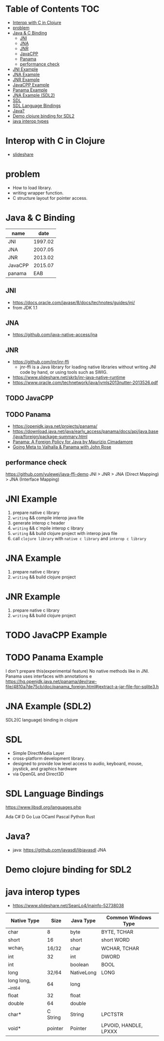 * Table of Contents                                                     :TOC:
- [[#interop-with-c-in-clojure][Interop with C in Clojure]]
- [[#problem][problem]]
- [[#java--c-binding][Java & C Binding]]
  - [[#jni][JNI]]
  - [[#jna][JNA]]
  - [[#jnr][JNR]]
  - [[#javacpp][JavaCPP]]
  - [[#panama][Panama]]
  - [[#performance-check][performance check]]
- [[#jni-example][JNI Example]]
- [[#jna-example][JNA Example]]
- [[#jnr-example][JNR Example]]
- [[#javacpp-example][JavaCPP Example]]
- [[#panama-example][Panama Example]]
- [[#jna-example-sdl2][JNA Example (SDL2)]]
- [[#sdl][SDL]]
- [[#sdl-language-bindings][SDL Language Bindings]]
- [[#java][Java?]]
- [[#demo-clojure-binding-for-sdl2][Demo clojure binding for SDL2]]
- [[#java-interop-types][java interop types]]

* Interop with C in Clojure
  - [[https://www.slideshare.net/netpyoung/interop-with-c-in-clojure][slideshare]]

* problem
  - How to load library.
  - writing wrapper function.
  - C structure layout for pointer access.

* Java & C Binding
  | name    |    date |
  |---------+---------|
  | JNI     | 1997.02 |
  | JNA     | 2007.05 |
  | JNR     | 2013.02 |
  | JavaCPP | 2015.07 |
  | panama  |     EAB |

** JNI
   - https://docs.oracle.com/javase/8/docs/technotes/guides/jni/
   - from JDK 1.1
** JNA
   - https://github.com/java-native-access/jna
** JNR
   - https://github.com/jnr/jnr-ffi
     - jnr-ffi is a Java library for loading native libraries without writing JNI code by hand, or using tools such as SWIG.
   - https://www.slideshare.net/skrb/jnr-java-native-runtime
   - https://www.oracle.com/technetwork/java/jvmls2013nutter-2013526.pdf
** TODO JavaCPP
** TODO Panama
   - https://openjdk.java.net/projects/panama/
   - https://download.java.net/java/early_access/panama/docs/api/java.base/java/foreign/package-summary.html
   - [[https://www.youtube.com/watch?v=cfxBrYud9KM][Panama: A Foreign Policy for Java by Maurizio Cimadamore]]
   - [[https://www.youtube.com/watch?v=49GUljUmGHg][Going Meta to Valhalla & Panama with John Rose]]
** performance check
   https://github.com/yulewei/java-ffi-demo
   JNI > JNR > JNA (Direct Mapping) > JNA (Interface Mapping)

* JNI Example
  1. prepare native c library
  2. =writing= && compile interop java file
  3. generate interop c header
  4. =writing= && c`mpile interop c library
  5. =writing= && build clojure project with interop java file
  6. call ~clojure library~ with ~native c library~ and ~interop c library~

* JNA Example
  1. prepare native c library
  2. =writing= && build clojure project

* JNR Example
  1. prepare native c library
  2. =writing= && build clojure project
* TODO JavaCPP Example
* TODO Panama Example
  I don't prepare this(experimental feature)
  No native methods like in JNI. Panama uses interfaces with annotations
e
  https://hg.openjdk.java.net/panama/dev/raw-file/4810a7de75cb/doc/panama_foreign.html#jextract-a-jar-file-for-sqlite3.h

* JNA Example (SDL2)
  SDL2(C language) binding in clojure

* SDL
  - Simple DirectMedia Layer
  - cross-platform development library.
  - designed to provide low level access to audio, keyboard, mouse, joystick, and graphics hardware
  - via OpenGL and Direct3D

* SDL Language Bindings
  https://www.libsdl.org/languages.php

  Ada
  C#
  D
  Go
  Lua
  OCaml
  Pascal
  Python
  Rust

* Java?
 - java: https://github.com/javasdl/libjavasdl
   JNA

* Demo clojure binding for SDL2

* java interop types
- https://www.slideshare.net/SeanLo4/jnainfo-52738038
| Native Type        |     Size | Java Type  | Common Windows Type   |
|--------------------+----------+------------+-----------------------|
| char               |        8 | byte       | BYTE, TCHAR           |
| short              |       16 | short      | short WORD            |
| wchar_t            |    16/32 | char       | WCHAR, TCHAR          |
| int                |       32 | int        | DWORD                 |
| int                |          | boolean    | BOOL                  |
| long               |    32/64 | NativeLong | LONG                  |
| long long, __int64 |       64 | long       |                       |
| float              |       32 | float      |                       |
| double             |       64 | double     |                       |
| char*              | C String | String     | LPCTSTR               |
| void*              |  pointer | Pointer    | LPVOID, HANDLE, LPXXX |
